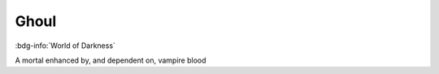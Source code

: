 .. _sys_wod_ghoul:

Ghoul
#####

:bdg-info:`World of Darkness`

A mortal enhanced by, and dependent on, vampire blood

